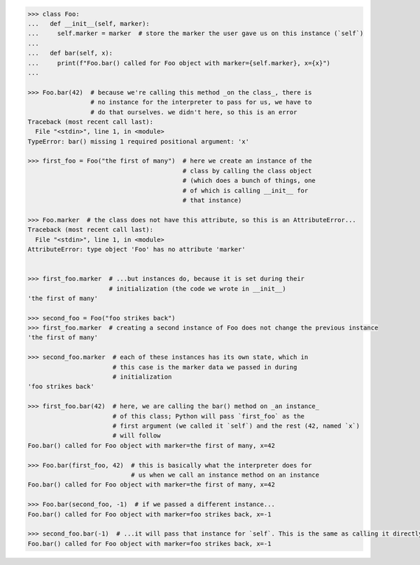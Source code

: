.. code-block:: python

    >>> class Foo:
    ...   def __init__(self, marker):
    ...     self.marker = marker  # store the marker the user gave us on this instance (`self`)
    ...
    ...   def bar(self, x):
    ...     print(f"Foo.bar() called for Foo object with marker={self.marker}, x={x}")
    ...

    >>> Foo.bar(42)  # because we're calling this method _on the class_, there is
                     # no instance for the interpreter to pass for us, we have to
                     # do that ourselves. we didn't here, so this is an error
    Traceback (most recent call last):
      File "<stdin>", line 1, in <module>
    TypeError: bar() missing 1 required positional argument: 'x'

    >>> first_foo = Foo("the first of many")  # here we create an instance of the
                                              # class by calling the class object
                                              # (which does a bunch of things, one
                                              # of which is calling __init__ for
                                              # that instance)

    >>> Foo.marker  # the class does not have this attribute, so this is an AttributeError...
    Traceback (most recent call last):
      File "<stdin>", line 1, in <module>
    AttributeError: type object 'Foo' has no attribute 'marker'


    >>> first_foo.marker  # ...but instances do, because it is set during their
                          # initialization (the code we wrote in __init__)
    'the first of many'

    >>> second_foo = Foo("foo strikes back")
    >>> first_foo.marker  # creating a second instance of Foo does not change the previous instance
    'the first of many'

    >>> second_foo.marker  # each of these instances has its own state, which in
                           # this case is the marker data we passed in during
                           # initialization
    'foo strikes back'

    >>> first_foo.bar(42)  # here, we are calling the bar() method on _an instance_
                           # of this class; Python will pass `first_foo` as the
                           # first argument (we called it `self`) and the rest (42, named `x`)
                           # will follow
    Foo.bar() called for Foo object with marker=the first of many, x=42

    >>> Foo.bar(first_foo, 42)  # this is basically what the interpreter does for
                                # us when we call an instance method on an instance
    Foo.bar() called for Foo object with marker=the first of many, x=42

    >>> Foo.bar(second_foo, -1)  # if we passed a different instance...
    Foo.bar() called for Foo object with marker=foo strikes back, x=-1

    >>> second_foo.bar(-1)  # ...it will pass that instance for `self`. This is the same as calling it directly on the instance
    Foo.bar() called for Foo object with marker=foo strikes back, x=-1

